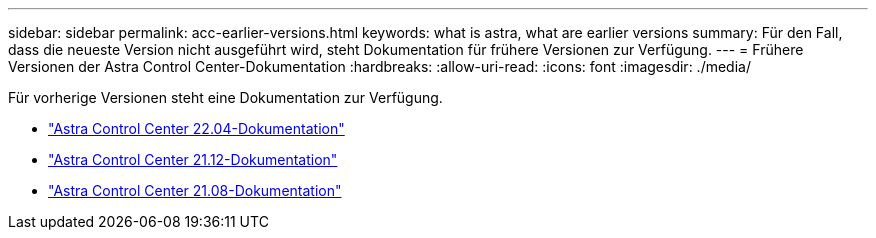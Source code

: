 ---
sidebar: sidebar 
permalink: acc-earlier-versions.html 
keywords: what is astra, what are earlier versions 
summary: Für den Fall, dass die neueste Version nicht ausgeführt wird, steht Dokumentation für frühere Versionen zur Verfügung. 
---
= Frühere Versionen der Astra Control Center-Dokumentation
:hardbreaks:
:allow-uri-read: 
:icons: font
:imagesdir: ./media/


[role="lead"]
Für vorherige Versionen steht eine Dokumentation zur Verfügung.

* https://docs.netapp.com/us-en/astra-control-center-2204/index.html["Astra Control Center 22.04-Dokumentation"^]
* https://docs.netapp.com/us-en/astra-control-center-2112/index.html["Astra Control Center 21.12-Dokumentation"^]
* https://docs.netapp.com/us-en/astra-control-center-2108/index.html["Astra Control Center 21.08-Dokumentation"^]

